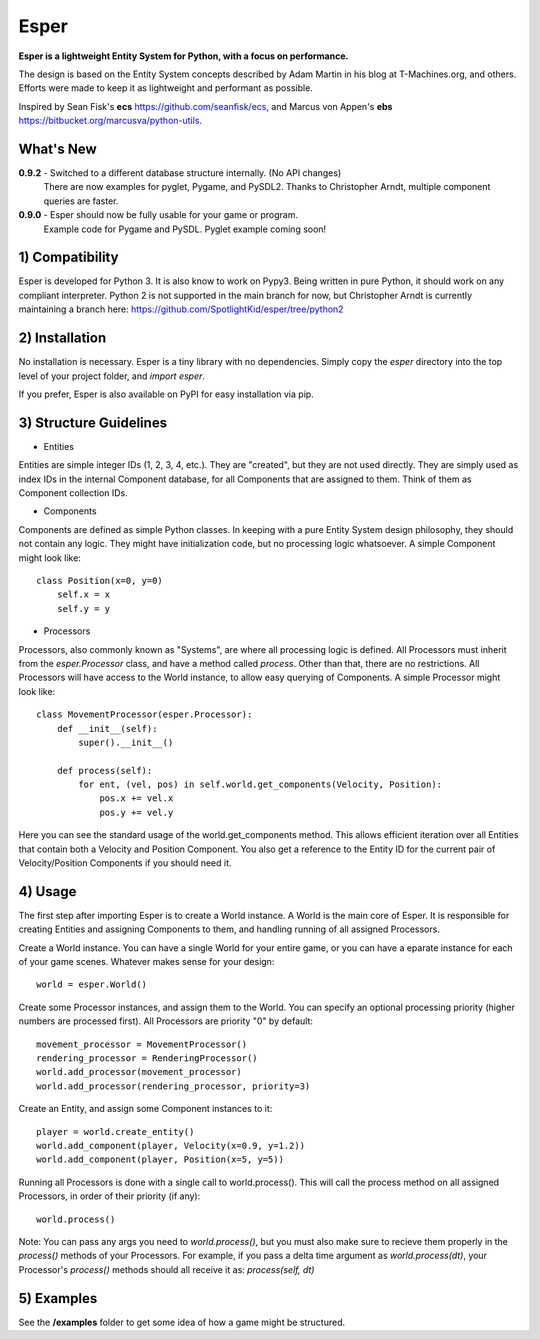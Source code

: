 Esper
=====
**Esper is a lightweight Entity System for Python, with a focus on performance.**

The design is based on the Entity System concepts described by Adam Martin in his blog at
T-Machines.org, and others. Efforts were made to keep it as lightweight and performant as possible.

Inspired by Sean Fisk's **ecs** https://github.com/seanfisk/ecs,
and Marcus von Appen's **ebs** https://bitbucket.org/marcusva/python-utils.


What's New
----------

**0.9.2** - Switched to a different database structure internally. (No API changes)
            There are now examples for pyglet, Pygame, and PySDL2.
            Thanks to Christopher Arndt, multiple component queries are faster.

**0.9.0** - Esper should now be fully usable for your game or program.
            Example code for Pygame and PySDL. Pyglet example coming soon!


1) Compatibility
----------------
Esper is developed for Python 3. It is also know to work on Pypy3. Being written in pure
Python, it should work on any compliant interpreter. Python 2 is not supported in the main
branch for now, but Christopher Arndt is currently maintaining a branch here:
https://github.com/SpotlightKid/esper/tree/python2

2) Installation
---------------
No installation is necessary. Esper is a tiny library with no dependencies. Simply copy
the *esper* directory into the top level of your project folder, and *import esper*.

If you prefer, Esper is also available on PyPI for easy installation via pip.


3) Structure Guidelines
-----------------------
* Entities 

Entities are simple integer IDs (1, 2, 3, 4, etc.).
They are "created", but they are not used directly. They are simply used as index
IDs in the internal Component database, for all Components that are assigned to
them. Think of them as Component collection IDs.

* Components

Components are defined as simple Python classes. In keeping with a pure Entity System
design philosophy, they should not contain any logic. They might have initialization
code, but no processing logic whatsoever. A simple Component might look like::

    class Position(x=0, y=0)
        self.x = x
        self.y = y

* Processors

Processors, also commonly known as "Systems", are where all processing logic is defined.
All Processors must inherit from the *esper.Processor* class, and have a method called
*process*. Other than that, there are no restrictions. All Processors will have access
to the World instance, to allow easy querying of Components. A simple Processor might look like::

    class MovementProcessor(esper.Processor):
        def __init__(self):
            super().__init__()

        def process(self):
            for ent, (vel, pos) in self.world.get_components(Velocity, Position):
                pos.x += vel.x
                pos.y += vel.y

Here you can see the standard usage of the world.get_components method. This allows
efficient iteration over all Entities that contain both a Velocity and Position
Component. You also get a reference to the Entity ID for the current pair of Velocity/Position
Components if you should need it.


4) Usage
--------
The first step after importing Esper is to create a World instance. A World is the main core
of Esper. It is responsible for creating Entities and assigning Components to them, and handling
running of all assigned Processors.

Create a World instance. You can have a single World for your entire game, or you can have a
eparate instance for each of your game scenes. Whatever makes sense for your design::

    world = esper.World()


Create some Processor instances, and assign them to the World. You can specify an
optional processing priority (higher numbers are processed first). All Processors are
priority "0" by default::

    movement_processor = MovementProcessor()
    rendering_processor = RenderingProcessor()
    world.add_processor(movement_processor)
    world.add_processor(rendering_processor, priority=3)


Create an Entity, and assign some Component instances to it::

    player = world.create_entity()
    world.add_component(player, Velocity(x=0.9, y=1.2))
    world.add_component(player, Position(x=5, y=5))


Running all Processors is done with a single call to world.process(). This will call the
process method on all assigned Processors, in order of their priority (if any)::

    world.process()


Note: You can pass any args you need to *world.process()*, but you must also make sure to recieve
them properly in the *process()* methods of your Processors. For example, if you pass a delta time
argument as *world.process(dt)*, your Processor's *process()* methods should all receive it as:
*process(self, dt)*

5) Examples
-----------

See the **/examples** folder to get some idea of how a game might be structured.